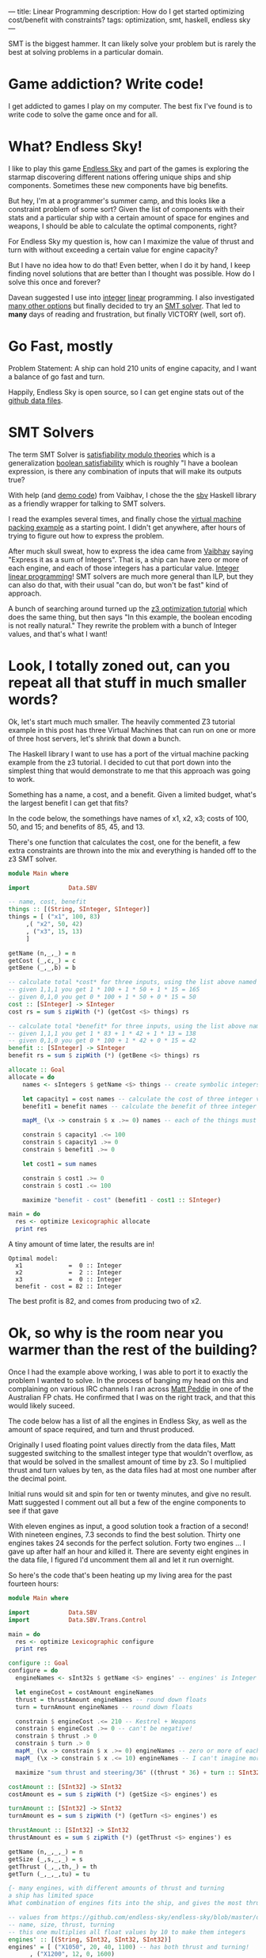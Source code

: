 ---
title: Linear Programming
description: How do I get started optimizing cost/benefit with constraints?
tags: optimization, smt, haskell, endless sky
---
#+AUTHOR: Shae Erisson
#+DATE: 2019-07-10

SMT is the biggest hammer. It can likely solve your problem but is rarely the best at solving problems in a particular domain.

[[../img/witchcraftstaves.png]]

* Game addiction? Write code!

I get addicted to games I play on my computer. The best fix I've found is to write code to solve the game once and for all.

* What? Endless Sky!

I like to play this game [[https://endless-sky.github.io/][Endless Sky]] and part of the games is exploring the starmap discovering different nations offering unique ships and ship components. Sometimes these new components have big benefits.

But hey, I'm at a programmer's summer camp, and this looks like a constraint problem of some sort?
Given the list of components with their stats and a particular ship with a certain amount of space for engines and weapons, I should be able to calculate the optimal components, right?

For Endless Sky my question is, how can I maximize the value of thrust and turn with without exceeding a certain value for engine capacity?

But I have no idea how to do that! Even better, when I do it by hand, I keep finding novel solutions that are better than I thought was possible. How do I solve this once and forever?

Davean suggested I use into [[https://en.wikipedia.org/wiki/Integer_programming][integer]] [[https://en.wikipedia.org/wiki/Integer_programming][linear]] programming. I also investigated [[https://en.wikipedia.org/wiki/Mathematical_optimization][many other options]] but finally decided to try an [[https://en.wikipedia.org/wiki/Satisfiability_modulo_theories][SMT solver]]. That led to *many* days of reading and frustration, but finally VICTORY (well, sort of).

* Go Fast, mostly

Problem Statement: A ship can hold 210 units of engine capacity, and I want a balance of go fast and turn.

Happily, Endless Sky is open source, so I can get engine stats out of the [[https://github.com/endless-sky/endless-sky/tree/master/data][github data files]].

* SMT Solvers

The term SMT Solver is [[https://en.wikipedia.org/wiki/Satisfiability_modulo_theories][satisfiability modulo theories]] which is a generalization [[https://en.wikipedia.org/wiki/Boolean_satisfiability_problem][boolean satisfiability]] which is roughly "I have a boolean expression, is there any combination of inputs that will make its outputs true?

With help (and [[https://github.com/vaibhavsagar/advent-of-code/blob/master/2018/notebooks/Day23.ipynb][demo code]]) from Vaibhav, I chose the the [[http://hackage.haskell.org/package/sbv][sbv]] Haskell library as a friendly wrapper for talking to SMT solvers.

I read the examples several times, and finally chose the [[https://github.com/LeventErkok/sbv/blob/master/Documentation/SBV/Examples/Optimization/VM.hs][virtual machine packing example]] as a starting point. I didn't get anywhere, after hours of trying to figure out how to express the problem.

After much skull sweat, how to express the idea came from [[https://vaibhavsagar.com/][Vaibhav]] saying "Express it as a sum of Integers". That is, a ship can have zero or more of each engine, and each of those integers has a particular value.
[[https://en.wikipedia.org/wiki/Integer_programming][Integer linear programming]]! SMT solvers are much more general than ILP, but they can also do that, with their usual "can do, but won't be fast" kind of approach.

A bunch of searching around turned up the [[https://rise4fun.com/Z3/tutorialcontent/optimization#h25][z3 optimization tutorial]] which does the same thing, but then says "In this example, the boolean encoding is not really natural."
They rewrite the problem with a bunch of Integer values, and that's what I want!

* Look, I totally zoned out, can you repeat all that stuff in much smaller words?

Ok, let's start much much smaller. The heavily commented Z3 tutorial example in this post has three Virtual Machines that can run on one or more of three host servers, let's shrink that down a bunch.

The Haskell library I want to use has a port of the virtual machine packing example from the z3 tutorial.
I decided to cut that port down into the simplest thing that would demonstrate to me that this approach was going to work.

Something has a name, a cost, and a benefit. Given a limited budget, what's the largest benefit I can get that fits?

In the code below, the somethings have names of x1, x2, x3; costs of 100, 50, and 15; and benefits of 85, 45, and 13.

There's one function that calculates the cost, one for the benefit, a few extra constraints are thrown into the mix and everything is handed off to the z3 SMT solver.

#+BEGIN_SRC haskell
  module Main where

  import           Data.SBV

  -- name, cost, benefit
  things :: [(String, SInteger, SInteger)]
  things = [ ("x1", 100, 83)
	   ,( "x2", 50, 42)
	   , ("x3", 15, 13)
	   ]

  getName (n,_,_) = n
  getCost (_,c,_) = c
  getBene (_,_,b) = b

  -- calculate total *cost* for three inputs, using the list above named things
  -- given 1,1,1 you get 1 * 100 + 1 * 50 + 1 * 15 = 165
  -- given 0,1,0 you get 0 * 100 + 1 * 50 + 0 * 15 = 50
  cost :: [SInteger] -> SInteger
  cost rs = sum $ zipWith (*) (getCost <$> things) rs

  -- calculate total *benefit* for three inputs, using the list above named things
  -- given 1,1,1 you get 1 * 83 + 1 * 42 + 1 * 13 = 138
  -- given 0,1,0 you get 0 * 100 + 1 * 42 + 0 * 15 = 42
  benefit :: [SInteger] -> SInteger
  benefit rs = sum $ zipWith (*) (getBene <$> things) rs

  allocate :: Goal
  allocate = do
      names <- sIntegers $ getName <$> things -- create symbolic integers

      let capacity1 = cost names -- calculate the cost of three integer values
	  benefit1 = benefit names -- calculate the benefit of three integer values

      mapM_ (\x -> constrain $ x .>= 0) names -- each of the things must be zero or larger

      constrain $ capacity1 .<= 100
      constrain $ capacity1 .>= 0
      constrain $ benefit1 .>= 0

      let cost1 = sum names

      constrain $ cost1 .>= 0
      constrain $ cost1 .<= 100

      maximize "benefit - cost" (benefit1 - cost1 :: SInteger)

  main = do
    res <- optimize Lexicographic allocate
    print res
#+END_SRC

A tiny amount of time later, the results are in!

#+BEGIN_SRC fundamental
  Optimal model:
    x1             =  0 :: Integer
    x2             =  2 :: Integer
    x3             =  0 :: Integer
    benefit - cost = 82 :: Integer
#+END_SRC

The best profit is 82, and comes from producing two of x2.

* Ok, so why is the room near you warmer than the rest of the building?

Once I had the example above working, I was able to port it to exactly the problem I wanted to solve.
In the process of banging my head on this and complaining on various IRC channels I ran across [[https://github.com/peddie][Matt Peddie]] in one of the Australian FP chats.
He confirmed that I was on the right track, and that this would likely suceed.

The code below has a list of all the engines in Endless Sky, as well as the amount of space required, and turn and thrust produced.

Originally I used floating point values directly from the data files, Matt suggested switching to the smallest integer type that wouldn't overflow, as that would be solved in the smallest amount of time by z3.
So I multiplied thrust and turn values by ten, as the data files had at most one number after the decimal point.

Initial runs would sit and spin for ten or twenty minutes, and give no result. Matt suggested I comment out all but a few of the engine components to see if that gave

With eleven engines as input, a good solution took a fraction of a second! With nineteen engines, 7.3 seconds to find the best solution. Thirty one engines takes 24 seconds for the perfect solution. Forty two engines ... I gave up after half an hour and killed it. There are seventy eight engines in the data file, I figured I'd uncomment them all and let it run overnight.

So here's the code that's been heating up my living area for the past fourteen hours:

#+BEGIN_SRC haskell
  module Main where

  import           Data.SBV
  import           Data.SBV.Trans.Control

  main = do
    res <- optimize Lexicographic configure
    print res

  configure :: Goal
  configure = do
    engineNames <- sInt32s $ getName <$> engines' -- engines' is Integer only

    let engineCost = costAmount engineNames
	thrust = thrustAmount engineNames -- round down floats
	turn = turnAmount engineNames -- round down floats

    constrain $ engineCost .<= 210 -- Kestrel + Weapons
    constrain $ engineCost .>= 0 -- can't be negative!
    constrain $ thrust .> 0
    constrain $ turn .> 0
    mapM_ (\x -> constrain $ x .>= 0) engineNames -- zero or more of each component
    mapM_ (\x -> constrain $ x .<= 10) engineNames -- I can't imagine more than ten of any component?

    maximize "sum thrust and steering/36" ((thrust * 36) + turn :: SInt32)

  costAmount :: [SInt32] -> SInt32
  costAmount es = sum $ zipWith (*) (getSize <$> engines') es

  turnAmount :: [SInt32] -> SInt32
  turnAmount es = sum $ zipWith (*) (getTurn <$> engines') es

  thrustAmount :: [SInt32] -> SInt32
  thrustAmount es = sum $ zipWith (*) (getThrust <$> engines') es

  getName (n,_,_,_) = n
  getSize (_,s,_,_) = s
  getThrust (_,_,th,_) = th
  getTurn (_,_,_,tu) = tu

  {- many engines, with different amounts of thrust and turning
  a ship has limited space
  What combination of engines fits into the ship, and gives the most thrust? -}

  -- values from https://github.com/endless-sky/endless-sky/blob/master/data/engines.txt
  -- name, size, thrust, turning
  -- this one multiplies all float values by 10 to make them integers
  engines' :: [(String, SInt32, SInt32, SInt32)]
  engines' = [ ("X1050", 20, 40, 1100) -- has both thrust and turning!
	    , ("X1200", 12, 0, 1600)
	    , ("X1700", 16, 60, 0)
	    , ("X2200", 20, 0, 3070)
	    , ("X2700", 27, 115, 0)
	    , ("X3200", 35, 0, 5900)
	    , ("X3700", 46, 221, 0)
	    , ("X4200", 59, 0, 11320)
	    , ("X4700", 79, 425, 0)
	    , ("X5200", 100, 0, 21740)
	    , ("X5700", 134, 815, 0)
	    , ("Chipmunk Thruster", 20, 96, 0)
	    , ("Chipmunk Steering", 15, 0, 2560)
	    , ("Greyhound Steering", 26, 0, 4920)
	    , ("Greyhound Thruster", 34, 184, 0)
	    , ("Impala Steering", 43, 0, 9440)
	    , ("Impala Thruster", 58, 354, 0)
	    , ("Orca Steering", 74, 0, 18120)
	    , ("Orca Thruster", 98, 679, 0)
	    , ("Tyrant Steering", 125, 0, 34790)
	    , ("Tyrant Thruster", 167, 1305, 0)
	    , ("A120 Thruster", 22, 154, 0)
	    , ("A125 Steering", 16, 0, 3920)
	    , ("A250 Thruster", 34, 273, 0)
	    , ("A255 Steering", 25, 0, 6870)
	    , ("A370 Thruster", 53, 476, 0)
	    , ("A375 Steering", 38, 0, 11920)
	    , ("A520 Thruster", 82, 819, 0)
	    , ("A525 Steering", 60, 0, 20500)
	    , ("A860 Thruster", 127, 1397, 0)
	    , ("A865 Steering", 92, 0, 35090)
	    , ("Baellie", 24, 101, 2500) -- hai
	    , ("Basrem Thruster", 18, 132, 0)
	    , ("Benga Thruster", 28, 236, 0)
	    , ("Biroo Thruster", 44, 415, 0)
	    , ("Bondir Thruster", 63, 661, 0)
	    , ("Bufaer Thruster", 104, 1201, 0)
	    , ("Basrem Steering", 12, 0, 3090)
	    , ("Benga Steering", 20, 0, 5770)
	    , ("Biroo Steering", 32, 0, 10540)
	    , ("Bondir Steering", 49, 0, 17580)
	    , ("Bufaer Steering", 76, 0, 30430)
	    , ("Coalition Large Steering", 25, 0, 7119) -- coalition
	    , ("Coalition Large Thruster", 32, 262, 0)
	    , ("Coalition Small Steering", 7, 0, 1788)
	    , ("Coalition Small Thruster", 9, 66, 0)
	    , ("Korath Asteroid Steering", 10, 0, 2800) -- Korath
	    , ("Korath Asteroid Thruster", 14, 112, 0)
	    , ("Korath Comet Steering", 18, 0, 5688)
	    , ("Korath Comet Thruster", 24, 218, 0)
	    , ("Korath Lunar Steering", 30, 0, 10560)
	    , ("Korath Lunar Thruster", 40, 412, 0)
	    , ("Korath Planetary Steering", 52, 0, 20696)
	    , ("Korath Planetary Thruster", 69, 800, 0)
	    , ("Korath Stellar Steering", 89, 0, 40050)
	    , ("Korath Stellar Thruster", 118, 1534, 0)
	    , ("Pug Akfar Thruster", 43, 280, 0) -- pug
	    , ("Pug Akfar Steering", 33, 0, 7500)
	    , ("Pug Cormet Thruster", 60, 440, 0)
	    , ("Pug Comet Steering", 46, 0, 11300)
	    , ("Pug Lohmar Thruster", 84, 660, 0)
	    , ("Pug Lohmar Steering", 64, 0, 17000)
	    , ("Quarg Medium Thruster", 70, 800, 0) -- quarg
	    , ("Quarg Medium Steering", 50, 0, 16000)
	    , ("Crucible Thruster", 20, 180, 0) -- remnant
	    , ("Crucible Steering", 14, 0, 4480)
	    , ("Forge Thruster", 39, 370, 0)
	    , ("Forge Steering", 28, 0, 9520)
	    , ("Smelter Thruster", 76, 768, 0)
	    , ("Smelter Steering", 55, 0, 19800)
	    , ("Type 1 Radiant Thruster", 12, 66, 0) -- wanderer
	    , ("Type 1 Radiant Steering", 9, 0, 1728)
	    , ("Type 2 Radiant Thruster", 27, 176, 0)
	    , ("Type 2 Radiant Steering", 20, 0, 4540)
	    , ("Type 3 Radiant Thruster", 42, 315, 0)
	    , ("Type 3 Radiant Steering", 30, 0, 7860)
	    , ("Type 4 Radiant Thruster", 64, 552, 0)
	    , ("Type 4 Radiant Steering", 47, 0, 13959)
	    ]

#+END_SRC

Given the progress above, I'm not terribly optimistic about how long z3 might take to solve this problem. Within my lifetime? Who knows?

Seems like davean was right, I should have used [[http://hackage.haskell.org/package/limp][limp]] or other ILP solver.

Even so, my goal was to get started with SMT solvers and the sbv library.
The [[https://github.com/LeventErkok/sbv/tree/master/Documentation/SBV/Examples][sbv examples]] show *many* more flavors of SMT-soluble problems that aren't the optimization problems I described above, you may find something you like!
If you want non-interactive input from the helpful Matt Peddie, check out this [[https://www.youtube.com/watch?v=luaPkv5Rnpk][video of a talk]] he gave to the Brisbane Functional Programming Group.

* Appendix: Many helpful comments for the Integer Example In The Z3 Docs

I had a hard time reading the [[https://rise4fun.com/Z3/tutorial/guide][z3 tutorial]] so I've added a bunch of comments to the optimization example that uses integer constraints, in hopes of easing comprehension for YOU should you decide to dig into this subject.

#+BEGIN_SRC lisp
  ;; declare a cartesian product of host server and VM
  ;; three VMs x1, x2, x3 and three hosts y1, y2, y3
  (declare-const x11 Int) ; VM x1 might be on host y1
  (declare-const x12 Int) ; VM x1 might be on host y2
  (declare-const x13 Int)
  (declare-const x21 Int) ; VM x2 might be on host y1
  (declare-const x22 Int)
  (declare-const x23 Int)
  (declare-const x31 Int)
  (declare-const x32 Int)
  (declare-const x33 Int) ; VM x3 might be on host y3

  ;; declare the hosts as Int
  (declare-const y1 Int)
  (declare-const y2 Int)
  (declare-const y3 Int)

  ;; the solution grid cannot be negative
  ;; each combination of VM and host must be zero or more
  (assert (and (>= x11 0) (>= x12 0) (>= x13 0)
	       (>= x21 0) (>= x22 0) (>= x23 0)
	       (>= x31 0) (>= x32 0) (>= x33 0)))

  ;; There's no more than one of each host server.
  (assert (and (<= y1 1) (<= y2 1) (<= y3 1)))

  ;; the sum of the count of each VM on all hosts is one
  ;; that is, VM x1 must exist on one of the hosts, but no more or less than one
  (assert (= (+ x11 x12 x13) 1)) ; VM x1 must exist somewhere
  (assert (= (+ x21 x22 x23) 1)) ; VM x2 must exist somewhere
  (assert (= (+ x31 x32 x33) 1)) ; VM x3 must exist somewhere

  ;; if a VM is allocated to a host, that host must have a positive count
  (assert (and (>= y1 x11) (>= y1 x21) (>= y1 x31)))
  (assert (and (>= y2 x12) (>= y2 x22) (>= y2 x32)))
  (assert (and (>= y3 x13) (>= y3 x23) (>= y3 x33)))

  ;; server y1 has 100 GB space, y2 has 75GB, y3 has 200GB
  ;; VM x1 requires 100, x2 requires 50, x3 requires 15
  (assert (<= (+ (* 100 x11) (* 50 x21) (* 15 x31)) (* 100 y1)))
  (assert (<= (+ (* 100 x12) (* 50 x22) (* 15 x32)) (* 75 y2)))
  (assert (<= (+ (* 100 x13) (* 50 x23) (* 15 x33)) (* 200 y3)))

  ;; use the fewest hosts
  (minimize (+ y1 y2 y3))
  ;; server y1 costs $10 a day, y2 costs $5/day, y3 costs $20 a day
  ;; minimize the daily host costs
  (minimize (+ (* 10 y1) (* 5 y2) (* 20 y3)))

  ;;(set-option :opt.priority pareto)
  ;; is there a solution?
  (check-sat)
  ;; display the best solution
  (get-model)
  (get-objectives)
#+END_SRC
